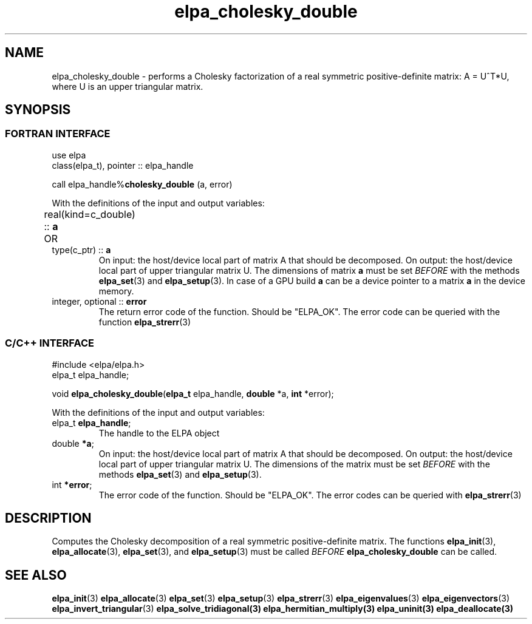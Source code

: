 .TH "elpa_cholesky_double" 3 "Thu Nov 28 2024" "ELPA" \" -*- nroff -*-
.ad l
.nh
.SH NAME
elpa_cholesky_double \- performs a Cholesky factorization of a real symmetric positive-definite matrix: A = U^T*U, where U is an upper triangular matrix.

.SH SYNOPSIS
.br
.SS FORTRAN INTERFACE
use elpa
.br
class(elpa_t), pointer :: elpa_handle
.br

call elpa_handle%\fBcholesky_double\fP (a, error)
.sp
With the definitions of the input and output variables:

.TP
real(kind=c_double) :: \fB a\fP \t OR \t type(c_ptr) ::\fB a\fP
On input:  the host/device local part of matrix A that should be decomposed.
On output: the host/device local part of upper triangular matrix U.
The dimensions of matrix\fB a\fP must be set\fI BEFORE\fP with the methods\fB elpa_set\fP(3) and\fB elpa_setup\fP(3).
In case of a GPU build\fB a\fP can be a device pointer to a matrix\fB a\fP in the device memory.
.TP
integer, optional :: \fB error\fP
The return error code of the function. Should be "ELPA_OK". The error code can be queried with the function\fB elpa_strerr\fP(3)

.br
.SS C/C++ INTERFACE
#include <elpa/elpa.h>
.br
elpa_t elpa_handle;

.br
void \fB elpa_cholesky_double\fP(\fBelpa_t\fP elpa_handle,\fB double\fP *a,\fB int\fP *error);
.sp
With the definitions of the input and output variables:

.TP
elpa_t \fB elpa_handle\fP;
The handle to the ELPA object
.TP
double\fB *a\fP;
On input:  the host/device local part of matrix A that should be decomposed.
On output: the host/device local part of upper triangular matrix U.
The dimensions of the matrix must be set\fI BEFORE\fP with the methods\fB elpa_set\fP(3) and\fB elpa_setup\fP(3).
.TP
int \fB *error\fP;
The error code of the function. Should be "ELPA_OK". The error codes can be queried with\fB elpa_strerr\fP(3)

.SH DESCRIPTION
Computes the Cholesky decomposition of a real symmetric positive-definite matrix.
The functions\fB elpa_init\fP(3),\fB elpa_allocate\fP(3),\fB elpa_set\fP(3), and\fB elpa_setup\fP(3) must be called\fI BEFORE\fP\fB elpa_cholesky_double\fP can be called.

.SH SEE ALSO
\fB elpa_init\fP(3)\fB elpa_allocate\fP(3)\fB elpa_set\fP(3)\fB elpa_setup\fP(3)\fB elpa_strerr\fP(3)\fB elpa_eigenvalues\fP(3)\fB elpa_eigenvectors\fP(3)\fB elpa_invert_triangular\fP(3)\fB elpa_solve_tridiagonal\fB(3)\fB elpa_hermitian_multiply\fP(3)\fB elpa_uninit\fP(3)\fB elpa_deallocate\fP(3)
